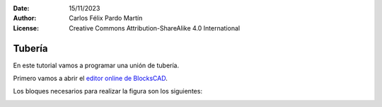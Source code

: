 ﻿:Date: 15/11/2023
:Author: Carlos Félix Pardo Martín
:License: Creative Commons Attribution-ShareAlike 4.0 International


.. _blockscad-tuberia:

Tubería
=======
En este tutorial vamos a programar una unión de tubería.

.. image:: blockscad/_images/blockscad-tuberia-3d.jpg
   :alt: Tubería en 3D.


Primero vamos a abrir el
`editor online de BlocksCAD <https://www.blockscad3d.com/editor/>`__.


Los bloques necesarios para realizar la figura son los siguientes:

.. image:: blockscad/_images/blockscad-tuberia-01.png
   :alt: Programa de la tubería en 3D.


.. image:: blockscad/_images/blockscad-tuberia-02.png
   :alt: Programa de la tubería en 3D.


.. image:: blockscad/_images/blockscad-tuberia-03.png
   :alt: Programa de la tubería en 3D.


.. image:: blockscad/_images/blockscad-tuberia-04.png
   :alt: Programa de la tubería en 3D.


.. image:: blockscad/_images/blockscad-tuberia-05.png
   :alt: Programa de la tubería en 3D.


.. image:: blockscad/_images/blockscad-tuberia-06.png
   :alt: Programa de la tubería en 3D.

